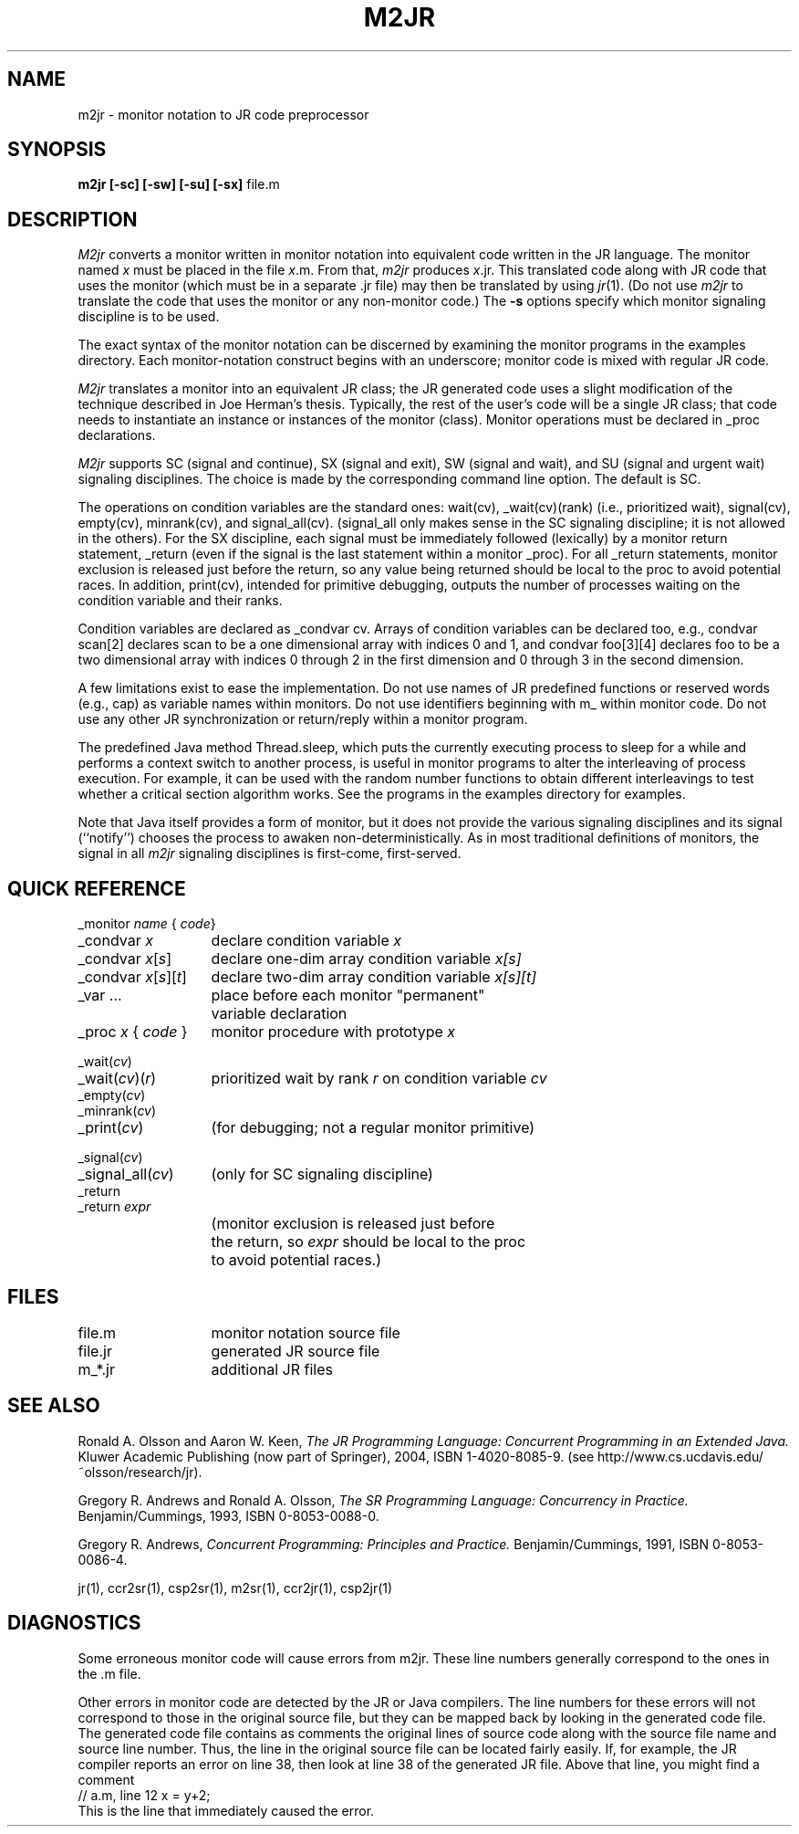 .TH M2JR 1 "27 November 2007" "University of California, Davis"
.SH NAME
m2jr \- monitor notation to JR code preprocessor
.SH SYNOPSIS
\fBm2jr
[\|\-sc\|]
[\|\-sw\|]
[\|\-su\|]
[\|\-sx\|]
\fRfile.m
.br
.SH DESCRIPTION
.LP
.I M2jr
converts a monitor written in monitor notation
into equivalent code written in the JR language.
The monitor named \fIx\fP must be placed in the file \fIx\fP.m.
From that,
.I m2jr
produces \fIx\fP.jr.
This translated code
along with JR code that uses the monitor
(which must be in a separate .jr file)
may then be translated by using
.IR jr (1).
(Do not use
.I m2jr
to translate the code that uses the monitor or any non-monitor code.)
The
.B \-s
options specify which monitor signaling discipline is to be used.
.LP
The exact syntax of the monitor notation can be discerned
by examining the monitor programs in the examples directory.
Each monitor-notation construct begins with an underscore;
monitor code is mixed with regular JR code.
.LP
.I M2jr
translates a monitor into an equivalent JR class;
the JR generated code uses a slight modification of the technique
described in Joe Herman's thesis.
Typically, the rest
of the user's code will be a single JR class;
that code needs to instantiate an instance or instances of the
monitor (class).
Monitor operations must be declared in _proc declarations.
.LP
.I M2jr
supports
SC (signal and continue),
SX (signal and exit),
SW (signal and wait),
and
SU (signal and urgent wait) signaling disciplines.
The choice is made
by the corresponding command line option.
The default is SC.
.LP
The operations on condition variables are the standard ones: wait(cv),
_wait(cv)(rank) (i.e., prioritized wait), 
signal(cv), empty(cv), minrank(cv), and
signal_all(cv). (signal_all only makes sense in the SC signaling
discipline; it is not allowed in the others).
For the SX discipline,
each signal must be immediately followed (lexically)
by a monitor return statement, _return
(even if the signal is the last statement within a monitor _proc).
For all _return statements,
monitor exclusion is released just before the return,
so any value being returned should be local to the
proc to avoid potential races.
In addition, print(cv),
intended for primitive debugging, outputs the number of processes
waiting on the condition variable and their ranks.
.LP
Condition variables are declared as _condvar cv.
Arrays of condition variables can be declared too,
e.g., condvar scan[2] declares scan to be a one
dimensional array with indices 0 and 1, and condvar foo[3][4]
declares foo to be a two dimensional array with indices 0 through 2 in
the first dimension and 0 through 3 in the second dimension.
.LP
A few limitations exist to ease the implementation.
Do not use names of JR predefined functions or reserved words
(e.g., cap) as variable names within monitors.
Do not use identifiers beginning with m_ within monitor code.
Do not use any other JR synchronization or return/reply within a monitor program.
.LP
The predefined Java method Thread.sleep,
which puts the currently executing process to sleep for a while
and performs a context switch to another process,
is useful in monitor programs
to alter the interleaving of process execution.
For example, it can be used
with the random number functions to obtain different
interleavings to test whether a critical section algorithm works.
See the programs in the examples directory for examples.
.LP
Note that Java itself provides a form of monitor,
but it does not provide the various signaling disciplines
and its signal (``notify'') chooses the process to awaken
non-deterministically.
As in most traditional definitions of monitors,
the signal in all
.I m2jr
signaling disciplines is first-come, first-served.
.SH QUICK REFERENCE
.nf
.ta 20n
_monitor \fIname\fP { \fIcode\fP}
.sp .6
_condvar \fIx\fP	declare condition variable \fIx\fP
_condvar \fIx\fP[\fIs\fP]	declare one-dim array condition variable \fIx[s]\fP
_condvar \fIx\fP[\fIs\fP][\fIt\fP]	declare two-dim array condition variable \fIx[s][t]\fP
.sp .6
_var ...	place before each monitor "permanent"
	variable declaration
.sp .6
_proc \fIx\fP { \fIcode\fP }	monitor procedure with prototype \fIx\fP
.sp .6
_wait(\fIcv\fP)
_wait(\fIcv\fP)(\fIr\fP)	prioritized wait by rank \fIr\fP on condition variable \fIcv\fP
_empty(\fIcv\fP)
_minrank(\fIcv\fP)
_print(\fIcv\fP)	(for debugging; not a regular monitor primitive)
.sp .6
_signal(\fIcv\fP)
_signal_all(\fIcv\fP)	(only for SC signaling discipline)
_return
_return \fIexpr\fP
	(monitor exclusion is released just before
	the return, so \fIexpr\fP should be local to the proc
	to avoid potential races.)
.fi
.SH FILES
.ta 20n
file.m	monitor notation source file
.br
file.jr	generated JR source file
.br
m_*.jr	additional JR files
.SH SEE ALSO
Ronald A. Olsson and Aaron W. Keen,
.I "The JR Programming Language: Concurrent Programming in an Extended Java."
Kluwer Academic Publishing (now part of Springer), 2004, ISBN 1-4020-8085-9.
(see http://www.cs.ucdavis.edu/~olsson/research/jr).
.LP
Gregory R. Andrews and Ronald A. Olsson,
.I "The SR Programming Language:  Concurrency in Practice."
Benjamin/Cummings, 1993, ISBN 0-8053-0088-0.
.LP
Gregory R. Andrews,
.I "Concurrent Programming: Principles and Practice."
Benjamin/Cummings, 1991, ISBN 0-8053-0086-4.
.LP
jr(1), ccr2sr(1),
csp2sr(1), m2sr(1),
ccr2jr(1), csp2jr(1)
.SH DIAGNOSTICS
.LP
Some erroneous monitor code will cause errors from m2jr.
These line numbers
generally correspond to the ones in the .m
file.
.LP
Other errors in monitor code are detected by the JR or Java compilers.
The line numbers for these errors
will not correspond to those in the original source file,
but they can be mapped back by looking in
the generated code file.
The generated code file contains as comments
the original lines of source code
along with the source file name and source line number.
Thus, the line in the original source file can be located fairly easily.
If, for example, the JR compiler
reports an error on line 38,
then look at line 38 of the generated JR file.
Above that line,
you might find a comment
.nf
// a.m, line 12  x = y+2;
.fi
This is the line that immediately caused the error.
